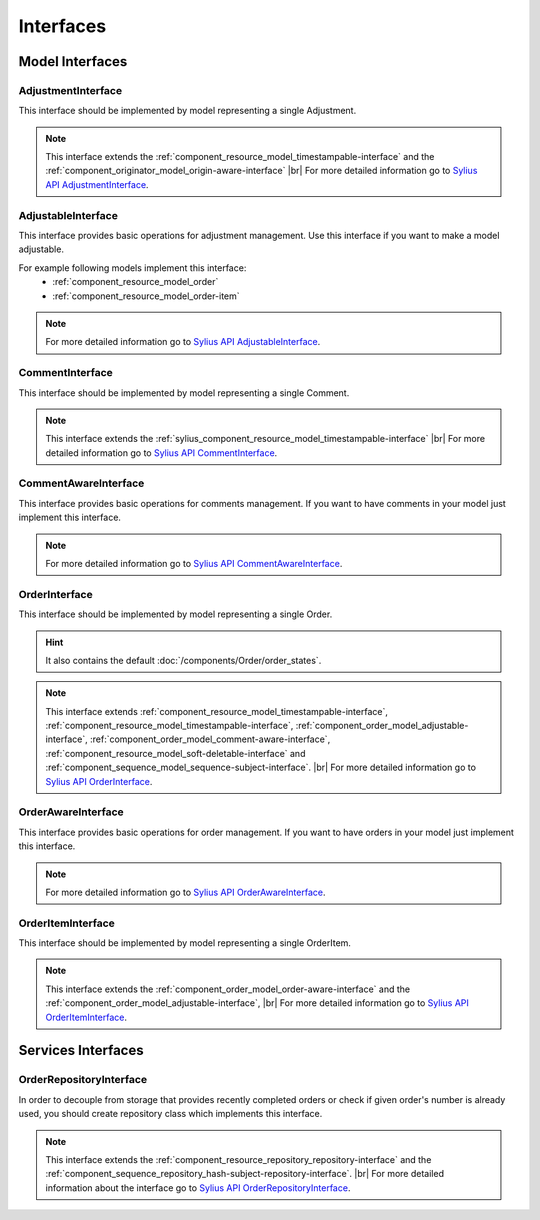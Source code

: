 Interfaces
==========

Model Interfaces
----------------

.. _component_order_model_adjustment-interface:

AdjustmentInterface
~~~~~~~~~~~~~~~~~~~

This interface should be implemented by model representing a single Adjustment.

.. note::
    This interface extends the :ref:`component_resource_model_timestampable-interface` and the :ref:`component_originator_model_origin-aware-interface` |br|
    For more detailed information go to `Sylius API AdjustmentInterface`_.

.. _Sylius API AdjustmentInterface: http://api.sylius.org/Sylius/Component/Order/Model/AdjustmentInterface.html

.. _component_order_model_adjustable-interface:

AdjustableInterface
~~~~~~~~~~~~~~~~~~~

This interface provides basic operations for adjustment management.
Use this interface if you want to make a model adjustable.

For example following models implement this interface:
    * :ref:`component_resource_model_order`
    * :ref:`component_resource_model_order-item`

.. note::
    For more detailed information go to `Sylius API AdjustableInterface`_.

.. _Sylius API AdjustableInterface: http://api.sylius.org/Sylius/Component/Order/Model/AdjustableInterface.html

.. _component_order_model_comment-interface:

CommentInterface
~~~~~~~~~~~~~~~~

This interface should be implemented by model representing a single Comment.

.. note::
    This interface extends the :ref:`sylius_component_resource_model_timestampable-interface` |br|
    For more detailed information go to `Sylius API CommentInterface`_.

.. _Sylius API CommentInterface: http://api.sylius.org/Sylius/Component/Order/Model/CommentInterface.html

.. _component_order_model_comment-aware-interface:

CommentAwareInterface
~~~~~~~~~~~~~~~~~~~~~

This interface provides basic operations for comments management.
If you want to have comments in your model just implement this interface.

.. note::
    For more detailed information go to `Sylius API CommentAwareInterface`_.

.. _Sylius API CommentAwareInterface: http://api.sylius.org/Sylius/Component/Order/Model/CommentAwareInterface.html

.. _component_order_model_order-interface:

OrderInterface
~~~~~~~~~~~~~~

This interface should be implemented by model representing a single Order.

.. hint::
    It also contains the default :doc:`/components/Order/order_states`.

.. note::
    This interface extends :ref:`component_resource_model_timestampable-interface`, :ref:`component_resource_model_timestampable-interface`,
    :ref:`component_order_model_adjustable-interface`, :ref:`component_order_model_comment-aware-interface`,
    :ref:`component_resource_model_soft-deletable-interface` and :ref:`component_sequence_model_sequence-subject-interface`. |br|
    For more detailed information go to `Sylius API OrderInterface`_.

.. _Sylius API OrderInterface: http://api.sylius.org/Sylius/Component/Order/Model/OrderInterface.html

.. _component_order_model_order-aware-interface:

OrderAwareInterface
~~~~~~~~~~~~~~~~~~~

This interface provides basic operations for order management.
If you want to have orders in your model just implement this interface.

.. note::
    For more detailed information go to `Sylius API OrderAwareInterface`_.

.. _Sylius API OrderAwareInterface: http://api.sylius.org/Sylius/Component/Order/Model/OrderAwareInterface.html

.. _component_order_model_order-item-interface:

OrderItemInterface
~~~~~~~~~~~~~~~~~~

This interface should be implemented by model representing a single OrderItem.

.. note::
    This interface extends the :ref:`component_order_model_order-aware-interface` and the :ref:`component_order_model_adjustable-interface`, |br|
    For more detailed information go to `Sylius API OrderItemInterface`_.

.. _Sylius API OrderItemInterface: http://api.sylius.org/Sylius/Component/Order/Model/OrderItemInterface.html

Services Interfaces
-------------------

.. _component_order_repository_order-repository-interface:

OrderRepositoryInterface
~~~~~~~~~~~~~~~~~~~~~~~~

In order to decouple from storage that provides recently completed orders or check if given order's number is already used,
you should create repository class which implements this interface.

.. note::
    This interface extends the :ref:`component_resource_repository_repository-interface` and
    the :ref:`component_sequence_repository_hash-subject-repository-interface`. |br|
    For more detailed information about the interface go to `Sylius API OrderRepositoryInterface`_.
    
.. _Sylius API OrderRepositoryInterface: http://api.sylius.org/Sylius/Component/Order/Repository/OrderRepositoryInterface.html

